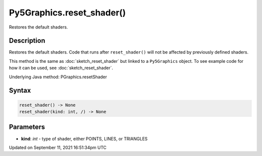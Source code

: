 Py5Graphics.reset_shader()
==========================

Restores the default shaders.

Description
-----------

Restores the default shaders. Code that runs after ``reset_shader()`` will not be affected by previously defined shaders.

This method is the same as :doc:`sketch_reset_shader` but linked to a ``Py5Graphics`` object. To see example code for how it can be used, see :doc:`sketch_reset_shader`.

Underlying Java method: PGraphics.resetShader

Syntax
------

.. code:: python

    reset_shader() -> None
    reset_shader(kind: int, /) -> None

Parameters
----------

* **kind**: `int` - type of shader, either POINTS, LINES, or TRIANGLES


Updated on September 11, 2021 16:51:34pm UTC

